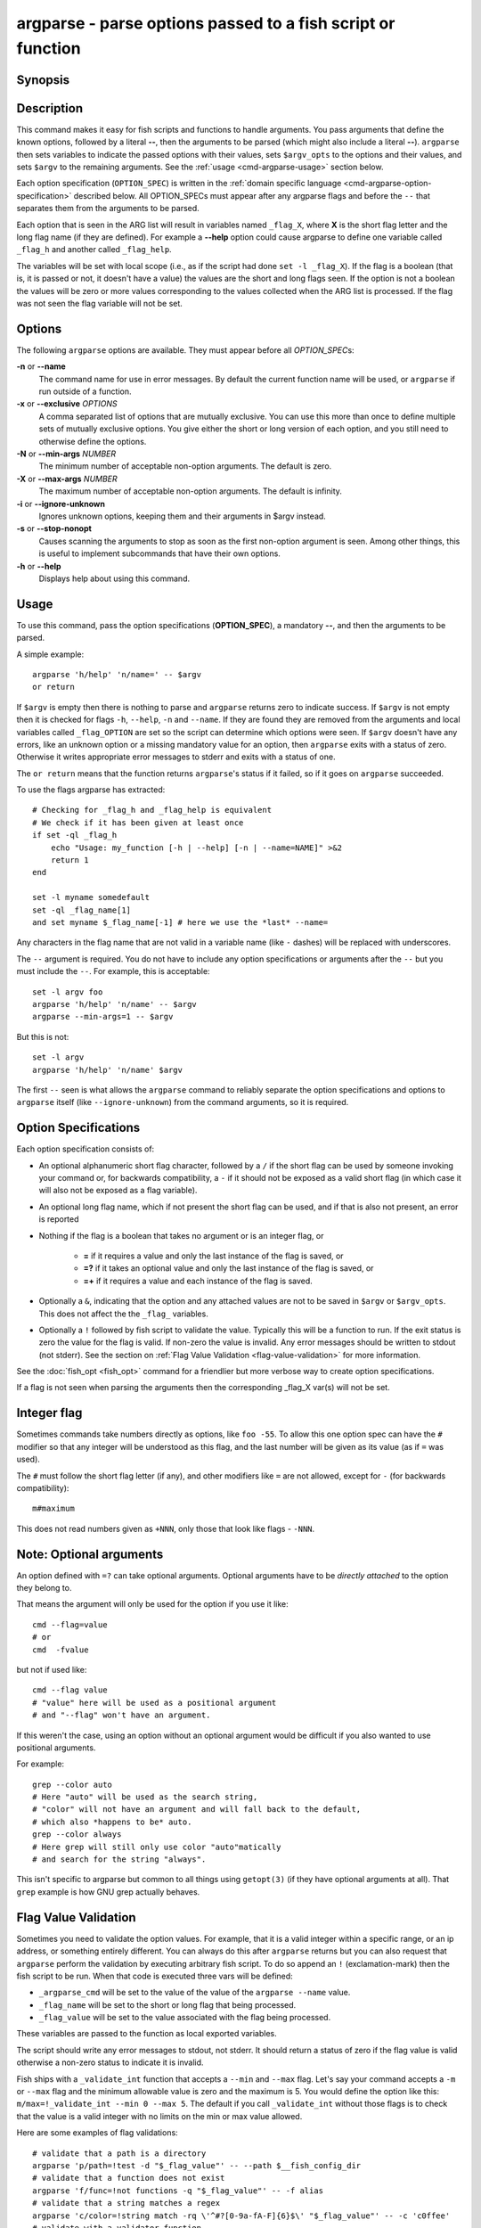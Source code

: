.. _cmd-argparse:

argparse - parse options passed to a fish script or function
============================================================

Synopsis
--------

.. synopsis::

    argparse [OPTIONS] OPTION_SPEC ... -- [ARG ...]


Description
-----------

This command makes it easy for fish scripts and functions to handle arguments. You pass arguments that define the known options, followed by a literal **--**, then the arguments to be parsed (which might also include a literal **--**). ``argparse`` then sets variables to indicate the passed options with their values, sets ``$argv_opts`` to the options and their values, and sets ``$argv`` to the remaining arguments. See the :ref:`usage <cmd-argparse-usage>` section below.

Each option specification (``OPTION_SPEC``) is written in the :ref:`domain specific language <cmd-argparse-option-specification>` described below. All OPTION_SPECs must appear after any argparse flags and before the ``--`` that separates them from the arguments to be parsed.

Each option that is seen in the ARG list will result in variables named ``_flag_X``, where **X** is the short flag letter and the long flag name (if they are defined). For example a **--help** option could cause argparse to define one variable called ``_flag_h`` and another called ``_flag_help``.

The variables will be set with local scope (i.e., as if the script had done ``set -l _flag_X``). If the flag is a boolean (that is, it is passed or not, it doesn't have a value) the values are the short and long flags seen. If the option is not a boolean the values will be zero or more values corresponding to the values collected when the ARG list is processed. If the flag was not seen the flag variable will not be set.

Options
-------

The following ``argparse`` options are available. They must appear before all *OPTION_SPEC*\ s:

**-n** or **--name**
    The command name for use in error messages. By default the current function name will be used, or ``argparse`` if run outside of a function.

**-x** or **--exclusive** *OPTIONS*
    A comma separated list of options that are mutually exclusive. You can use this more than once to define multiple sets of mutually exclusive options.
    You give either the short or long version of each option, and you still need to otherwise define the options.

**-N** or **--min-args** *NUMBER*
    The minimum number of acceptable non-option arguments. The default is zero.

**-X** or **--max-args** *NUMBER*
    The maximum number of acceptable non-option arguments. The default is infinity.

**-i** or **--ignore-unknown**
    Ignores unknown options, keeping them and their arguments in $argv instead.

**-s** or **--stop-nonopt**
    Causes scanning the arguments to stop as soon as the first non-option argument is seen. Among other things, this is useful to implement subcommands that have their own options.

**-h** or **--help**
    Displays help about using this command.

.. _cmd-argparse-usage:

Usage
-----

To use this command, pass the option specifications (**OPTION_SPEC**), a mandatory **--**, and then the arguments to be parsed.

A simple example::

    argparse 'h/help' 'n/name=' -- $argv
    or return

If ``$argv`` is empty then there is nothing to parse and ``argparse`` returns zero to indicate success. If ``$argv`` is not empty then it is checked for flags ``-h``, ``--help``, ``-n`` and ``--name``. If they are found they are removed from the arguments and local variables called ``_flag_OPTION`` are set so the script can determine which options were seen. If ``$argv`` doesn't have any errors, like an unknown option or a missing mandatory value for an option, then ``argparse`` exits with a status of zero. Otherwise it writes appropriate error messages to stderr and exits with a status of one.

The ``or return`` means that the function returns ``argparse``'s status if it failed, so if it goes on ``argparse`` succeeded.

To use the flags argparse has extracted::

    # Checking for _flag_h and _flag_help is equivalent
    # We check if it has been given at least once
    if set -ql _flag_h
        echo "Usage: my_function [-h | --help] [-n | --name=NAME]" >&2
        return 1
    end

    set -l myname somedefault
    set -ql _flag_name[1]
    and set myname $_flag_name[-1] # here we use the *last* --name=

Any characters in the flag name that are not valid in a variable name (like ``-`` dashes) will be replaced with underscores.

The ``--`` argument is required. You do not have to include any option specifications or arguments after the ``--`` but you must include the ``--``. For example, this is acceptable::

    set -l argv foo
    argparse 'h/help' 'n/name' -- $argv
    argparse --min-args=1 -- $argv

But this is not::

    set -l argv
    argparse 'h/help' 'n/name' $argv

The first ``--`` seen is what allows the ``argparse`` command to reliably separate the option specifications and options to ``argparse`` itself (like ``--ignore-unknown``) from the command arguments, so it is required.

.. _cmd-argparse-option-specification:

Option Specifications
---------------------

Each option specification consists of:

- An optional alphanumeric short flag character, followed by a ``/`` if the short flag can be used by someone invoking your command or, for backwards compatibility, a ``-`` if it should not be exposed as a valid short flag (in which case it will also not be exposed as a flag variable).

- An optional long flag name, which if not present the short flag can be used, and if that is also not present, an error is reported

- Nothing if the flag is a boolean that takes no argument or is an integer flag, or

    - **=** if it requires a value and only the last instance of the flag is saved, or

    - **=?** if it takes an optional value and only the last instance of the flag is saved, or

    - **=+** if it requires a value and each instance of the flag is saved.

- Optionally a ``&``, indicating that the option and any attached values are not to be saved in ``$argv`` or ``$argv_opts``. This does not affect the the ``_flag_`` variables.

- Optionally a ``!`` followed by fish script to validate the value. Typically this will be a function to run. If the exit status is zero the value for the flag is valid. If non-zero the value is invalid. Any error messages should be written to stdout (not stderr). See the section on :ref:`Flag Value Validation <flag-value-validation>` for more information.

See the :doc:`fish_opt <fish_opt>` command for a friendlier but more verbose way to create option specifications.

If a flag is not seen when parsing the arguments then the corresponding _flag_X var(s) will not be set.

Integer flag
------------

Sometimes commands take numbers directly as options, like ``foo -55``. To allow this one option spec can have the ``#`` modifier so that any integer will be understood as this flag, and the last number will be given as its value (as if ``=`` was used).

The ``#`` must follow the short flag letter (if any), and other modifiers like ``=`` are not allowed, except for ``-`` (for backwards compatibility)::

  m#maximum

This does not read numbers given as ``+NNN``, only those that look like flags - ``-NNN``.

Note: Optional arguments
------------------------

An option defined with ``=?`` can take optional arguments. Optional arguments have to be *directly attached* to the option they belong to.

That means the argument will only be used for the option if you use it like::

  cmd --flag=value
  # or
  cmd  -fvalue

but not if used like::

  cmd --flag value
  # "value" here will be used as a positional argument
  # and "--flag" won't have an argument.

If this weren't the case, using an option without an optional argument would be difficult if you also wanted to use positional arguments.

For example::

  grep --color auto
  # Here "auto" will be used as the search string,
  # "color" will not have an argument and will fall back to the default,
  # which also *happens to be* auto.
  grep --color always
  # Here grep will still only use color "auto"matically
  # and search for the string "always".

This isn't specific to argparse but common to all things using ``getopt(3)`` (if they have optional arguments at all). That ``grep`` example is how GNU grep actually behaves.

.. _flag-value-validation:

Flag Value Validation
---------------------

Sometimes you need to validate the option values. For example, that it is a valid integer within a specific range, or an ip address, or something entirely different. You can always do this after ``argparse`` returns but you can also request that ``argparse`` perform the validation by executing arbitrary fish script. To do so append an ``!`` (exclamation-mark) then the fish script to be run. When that code is executed three vars will be defined:

- ``_argparse_cmd`` will be set to the value of the value of the ``argparse --name`` value.

- ``_flag_name`` will be set to the short or long flag that being processed.

- ``_flag_value`` will be set to the value associated with the flag being processed.

These variables are passed to the function as local exported variables.

The script should write any error messages to stdout, not stderr. It should return a status of zero if the flag value is valid otherwise a non-zero status to indicate it is invalid.

Fish ships with a ``_validate_int`` function that accepts a ``--min`` and ``--max`` flag. Let's say your command accepts a ``-m`` or ``--max`` flag and the minimum allowable value is zero and the maximum is 5. You would define the option like this: ``m/max=!_validate_int --min 0 --max 5``. The default if you call ``_validate_int`` without those flags is to check that the value is a valid integer with no limits on the min or max value allowed.

Here are some examples of flag validations::

  # validate that a path is a directory
  argparse 'p/path=!test -d "$_flag_value"' -- --path $__fish_config_dir
  # validate that a function does not exist
  argparse 'f/func=!not functions -q "$_flag_value"' -- -f alias
  # validate that a string matches a regex
  argparse 'c/color=!string match -rq \'^#?[0-9a-fA-F]{6}$\' "$_flag_value"' -- -c 'c0ffee'
  # validate with a validator function
  argparse 'n/num=!_validate_int --min 0 --max 99' -- --num 42

Example OPTION_SPECs
--------------------

Some *OPTION_SPEC* examples:

- ``h/help`` means that both ``-h`` and ``--help`` are valid. The flag is a boolean and can be used more than once. If either flag is used then ``_flag_h`` and ``_flag_help`` will be set to however either flag was seen, as many times as it was seen. So it could be set to ``-h``, ``-h`` and ``--help``, and ``count $_flag_h`` would yield "3".

- ``help`` means that only ``--help`` is valid. The flag is a boolean and can be used more than once. If it is used then ``_flag_help`` will be set as above. Also ``h-help`` (with an arbitrary short letter) for backwards compatibility.

- ``help&`` is similar (it will *remove* ``--help`` from ``$argv``), the difference is that ``--help``` will *not* placed in ``$argv_opts``.

- ``longonly=`` is a flag ``--longonly`` that requires an option, there is no short flag or even short flag variable.

- ``n/name=`` means that both ``-n`` and ``--name`` are valid. It requires a value and can be used at most once. If the flag is seen then ``_flag_n`` and ``_flag_name`` will be set with the single mandatory value associated with the flag.

- ``n/name=?`` means that both ``-n`` and ``--name`` are valid. It accepts an optional value and can be used at most once. If the flag is seen then ``_flag_n`` and ``_flag_name`` will be set with the value associated with the flag if one was provided else it will be set with no values.

- ``name=+`` means that only ``--name`` is valid. It requires a value and can be used more than once. If the flag is seen then ``_flag_name`` will be set with the values associated with each occurrence.

- ``x`` means that only ``-x`` is valid. It is a boolean that can be used more than once. If it is seen then ``_flag_x`` will be set as above.

- ``x=``, ``x=?``, and ``x=+`` are similar to the n/name examples above but there is no long flag alternative to the short flag ``-x``.

- ``#max`` (or ``#-max``) means that flags matching the regex "^--?\\d+$" are valid. When seen they are assigned to the variable ``_flag_max``. This allows any valid positive or negative integer to be specified by prefixing it with a single "-". Many commands support this idiom. For example ``head -3 /a/file`` to emit only the first three lines of /a/file.

- ``n#max`` means that flags matching the regex "^--?\\d+$" are valid. When seen they are assigned to the variables ``_flag_n`` and ``_flag_max``. This allows any valid positive or negative integer to be specified by prefixing it with a single "-". Many commands support this idiom. For example ``head -3 /a/file`` to emit only the first three lines of /a/file. You can also specify the value using either flag: ``-n NNN`` or ``--max NNN`` in this example.

- ``#longonly`` causes the last integer option to be stored in ``_flag_longonly``.

After parsing the arguments the ``argv`` variable is set with local scope to any values not already consumed during flag processing. If there are no unbound values the variable is set but ``count $argv`` will be zero. Similarly, the ``argv_opts`` variable is set with local scope to the arguments that *were* consumed during flag processing. This allows forwarding ``$argv_opts`` to another command, together with additional arguments.

If an error occurs during argparse processing it will exit with a non-zero status and print error messages to stderr.

Examples
---------

A simple use::

    argparse h/help -- $argv
    or return

    if set -q _flag_help
        # TODO: Print help here
        return 0
    end

This supports one option - ``-h`` / ``--help``. Any other option is an error. If it is given it prints help and exits.

How :doc:`fish_add_path` parses its args::

  argparse -x g,U -x P,U -x a,p g/global U/universal P/path p/prepend a/append h/help m/move v/verbose n/dry-run -- $argv

There are a variety of boolean flags, all with long and short versions. A few of these cannot be used together, and that is what the ``-x`` flag is used for.
``-x g,U`` means that ``--global`` and ``--universal`` or their short equivalents conflict, and if they are used together you get an error.
In this case you only need to give the short or long flag, not the full option specification.

After this it figures out which variable it should operate on according to the ``--path`` flag::

    set -l var fish_user_paths
    set -q _flag_path
    and set var PATH

    # ...

    # Check for --dry-run.
    # The "-" has been replaced with a "_" because
    # it is not valid in a variable name
    not set -ql _flag_dry_run
    and set $var $result


An example of using ``$argv_opts`` to forward known options to another command, whilst adding new options::

    function my-head
        # The following options are existing ones to head that we will forward verbatim
        set -l opt_spec n/lines= q/quiet silent v/verbose z/zero-terminated help version
        # --qwords is a new option, but --bytes is an existing one which we will modify below
        set -a opt_spec "qwords=&" "c/bytes=&"
        argparse $opt_spec -- $argv || return

        if set -q _flag_qwords
            # --qwords allows specifying the size in multiples of 8 bytes
            set -a argv_opts --bytes=(math -- $_flag_qwords \* 8 || return)
        else if set -q _flag_bytes
            # Allows using a 'q' suffix, e.g. --bytes=4q to mean 4*8 bytes.
            if string match -qr 'q$' -- $_flag_bytes
                set -a argv_opts --bytes=(math -- (string replace -r 'q$' '*8' -- $_flag_bytes) || return)
            else
                # Keep the users setting
                set -a argv_opts --bytes=$_flag_bytes
            end

        end

        if test (count $argv) -eq 0
            # Default to heading /dev/kmsg (whereas head defaults to stdin)
            set -l argv /dev/kmsg
        end

        # Call the real head with our modified options and arguments.
        head $argv_opts -- $argv
    end


The argparse call above saves all the options we do *not* want to process in ``$argv_opts``. (The ``--qwords`` and ``--bytes`` options are *not* saved there as their option spec's end in a ``~``). The code then processes the ``--qwords`` and ``--bytess`` options using the the ``$_flag_OPTION`` variables, and puts the transformed options in ``$argv_opts`` (which already contains all the original options, *other* than ``--qwords`` and ``--bytes``).

Note that the ``argparse`` call does need to know all the options to the original ``head`` so that we can accurately work out the *non*-option arguments (i.e. ``$argv``, the filenames that ``head`` is to operate on). We'd similarly need to tell ``argparse`` the options if we wanted to modify the given filenames.

Limitations
-----------

One limitation with **--ignore-unknown** is that, if an unknown option is given in a group with known options, the entire group will be kept in $argv. ``argparse`` will not do any permutations here.

For instance::

  argparse --ignore-unknown h -- -ho
  echo $_flag_h # is -h, because -h was given
  echo $argv # is still -ho

This limitation may be lifted in future.

Additionally, it can only parse known options up to the first unknown option in the group - the unknown option could take options, so it isn't clear what any character after an unknown option means.
